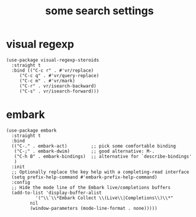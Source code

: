 #+title: some search settings
#+OPTIONS: num:nil
#+PROPERTY: header-args :tangle yes

* visual regexp
#+begin_src elisp
(use-package visual-regexp-steroids
  :straight t
  :bind (("C-c r" . #'vr/replace)
	 ("C-c q" . #'vr/query-replace)
	 ("C-c m" . #'vr/mark)
	 ("C-r" . vr/isearch-backward)
	 ("C-s" . vr/isearch-forward)))
#+end_src
* embark
#+begin_src elisp
(use-package embark
  :straight t
  :bind
  (("C-." . embark-act)         ;; pick some comfortable binding
   ("C-;" . embark-dwim)        ;; good alternative: M-.
   ("C-h B" . embark-bindings)  ;; alternative for `describe-bindings'
   )
  :init
  ;; Optionally replace the key help with a completing-read interface
  (setq prefix-help-command #'embark-prefix-help-command)
  :config
  ;; Hide the mode line of the Embark live/completions buffers
  (add-to-list 'display-buffer-alist
	       '("\\`\\*Embark Collect \\(Live\\|Completions\\)\\*"
		 nil
		 (window-parameters (mode-line-format . none)))))
#+end_src
